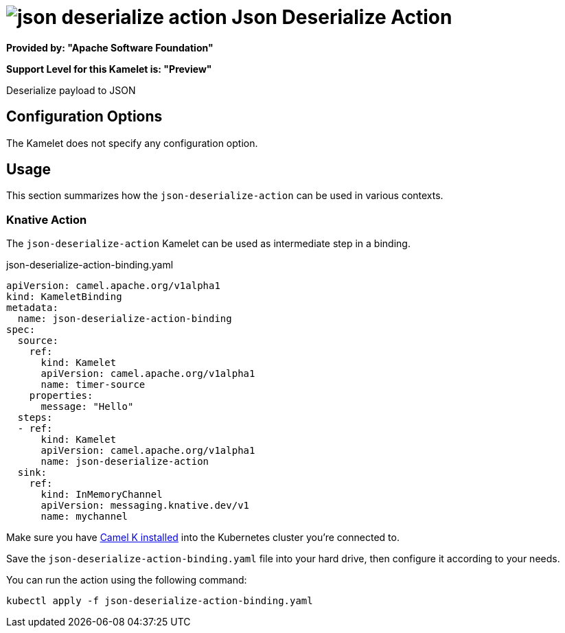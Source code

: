 // THIS FILE IS AUTOMATICALLY GENERATED: DO NOT EDIT
= image:kamelets/json-deserialize-action.svg[] Json Deserialize Action

*Provided by: "Apache Software Foundation"*

*Support Level for this Kamelet is: "Preview"*

Deserialize payload to JSON

== Configuration Options

The Kamelet does not specify any configuration option.

== Usage

This section summarizes how the `json-deserialize-action` can be used in various contexts.

=== Knative Action

The `json-deserialize-action` Kamelet can be used as intermediate step in a binding.

.json-deserialize-action-binding.yaml
[source,yaml]
----
apiVersion: camel.apache.org/v1alpha1
kind: KameletBinding
metadata:
  name: json-deserialize-action-binding
spec:
  source:
    ref:
      kind: Kamelet
      apiVersion: camel.apache.org/v1alpha1
      name: timer-source
    properties:
      message: "Hello"
  steps:
  - ref:
      kind: Kamelet
      apiVersion: camel.apache.org/v1alpha1
      name: json-deserialize-action
  sink:
    ref:
      kind: InMemoryChannel
      apiVersion: messaging.knative.dev/v1
      name: mychannel

----

Make sure you have xref:latest@camel-k::installation/installation.adoc[Camel K installed] into the Kubernetes cluster you're connected to.

Save the `json-deserialize-action-binding.yaml` file into your hard drive, then configure it according to your needs.

You can run the action using the following command:

[source,shell]
----
kubectl apply -f json-deserialize-action-binding.yaml
----
// THIS FILE IS AUTOMATICALLY GENERATED: DO NOT EDIT
